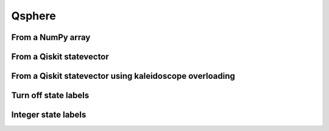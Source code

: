 #######
Qsphere
#######

.. jupyter-execute::

   import numpy as np
   from qiskit import QuantumCircuit
   from qiskit.quantum_info import Statevector
   import kaleidoscope.qiskit
   from kaleidoscope import qsphere

From a NumPy array
==================

.. jupyter-execute::

   state = np.array([1/np.sqrt(2), 0, 0, 0, 0, 0, 0, 1/np.sqrt(2)])
   qsphere(state)


From a Qiskit statevector
=========================

.. jupyter-execute::

   qc = QuantumCircuit(3)
   qc.h(range(3))
   qc.cz(0,1)
   state = Statevector.from_instruction(qc)

   qsphere(state)


From a Qiskit statevector using kaleidoscope overloading
========================================================

.. jupyter-execute::

   qsphere(qc.statevector())


Turn off state labels
=====================

.. jupyter-execute::

   qsphere(qc.statevector(), state_labels=False)


Integer state labels
====================

.. jupyter-execute::

   qsphere(qc.statevector(), state_labels_kind='ints')
